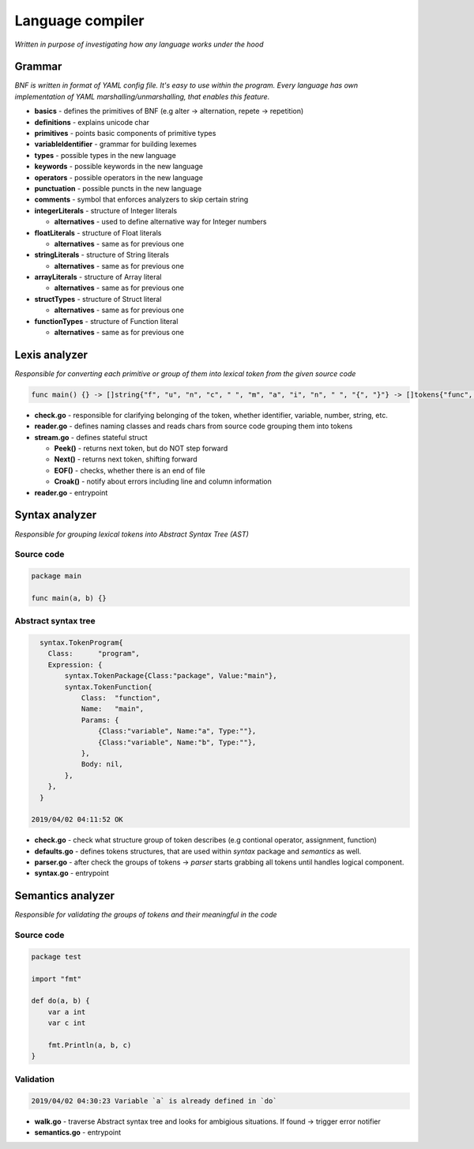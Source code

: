 =================
Language compiler
=================

*Written in purpose of investigating how any language works under the hood*

**Grammar**
===========
*BNF is written in format of YAML config file. It's easy to use within the program.
Every language has own implementation of YAML marshalling/unmarshalling, that enables this feature.*

- **basics** - defines the primitives of BNF (e.g alter -> alternation, repete -> repetition)

- **definitions** - explains unicode char

- **primitives** - points basic components of primitive types

- **variableIdentifier** - grammar for building lexemes

- **types** - possible types in the new language

- **keywords** - possible keywords in the new language

- **operators** - possible operators in the new language

- **punctuation** - possible puncts in the new language

- **comments** - symbol that enforces analyzers to skip certain string

- **integerLiterals** - structure of Integer literals

  - **alternatives** - used to define alternative way for Integer numbers

- **floatLiterals** - structure of Float literals

  - **alternatives** - same as for previous one

- **stringLiterals** - structure of String literals

  - **alternatives** - same as for previous one

- **arrayLiterals** - structure of Array literal
   
  - **alternatives** - same as for previous one

- **structTypes** - structure of Struct literal

  - **alternatives** - same as for previous one

- **functionTypes** - structure of Function literal

  - **alternatives** - same as for previous one
      

**Lexis analyzer**
==================
*Responsible for converting each primitive or group of them into lexical token from the given source code*

.. code-block::

  func main() {} -> []string{"f", "u", "n", "c", " ", "m", "a", "i", "n", " ", "{", "}"} -> []tokens{"func", "main", "(", ")"}

- **check.go** - responsible for clarifying belonging of the token, whether identifier, variable, number, string, etc.

- **reader.go** - defines naming classes and reads chars from source code grouping them into tokens

- **stream.go** - defines stateful struct

  - **Peek()** - returns next token, but do NOT step forward

  - **Next()** - returns next token, shifting forward

  - **EOF()** - checks, whether there is an end of file

  - **Croak()** - notify about errors including line and column information

- **reader.go** - entrypoint

**Syntax analyzer**
===================
*Responsible for grouping lexical tokens into Abstract Syntax Tree (AST)*
   
Source code
^^^^^^^^^^^

.. code-block::

    package main

    func main(a, b) {}

Abstract syntax tree
^^^^^^^^^^^^^^^^^^^^

.. code-block::

    syntax.TokenProgram{
      Class:      "program",
      Expression: {
          syntax.TokenPackage{Class:"package", Value:"main"},
          syntax.TokenFunction{
              Class:  "function",
              Name:   "main",
              Params: {
                  {Class:"variable", Name:"a", Type:""},
                  {Class:"variable", Name:"b", Type:""},
              },
              Body: nil,
          },
      },
    }
  
  2019/04/02 04:11:52 OK

- **check.go** - check what structure group of token describes (e.g contional operator, assignment, function) 

- **defaults.go** - defines tokens structures, that are used within *syntax* package and *semantics* as well.

- **parser.go** - after check the groups of tokens -> *parser* starts grabbing all tokens until handles logical component.

- **syntax.go** - entrypoint

**Semantics analyzer**
======================
*Responsible for validating the groups of tokens and their meaningful in the code*

Source code
^^^^^^^^^^^

.. code-block::

    package test

    import "fmt"

    def do(a, b) {
        var a int
        var c int

        fmt.Println(a, b, c)    
    }

Validation
^^^^^^^^^^

.. code-block::
  
    2019/04/02 04:30:23 Variable `a` is already defined in `do`
    
- **walk.go** - traverse Abstract syntax tree and looks for ambigious situations. If found -> trigger error notifier

- **semantics.go** - entrypoint